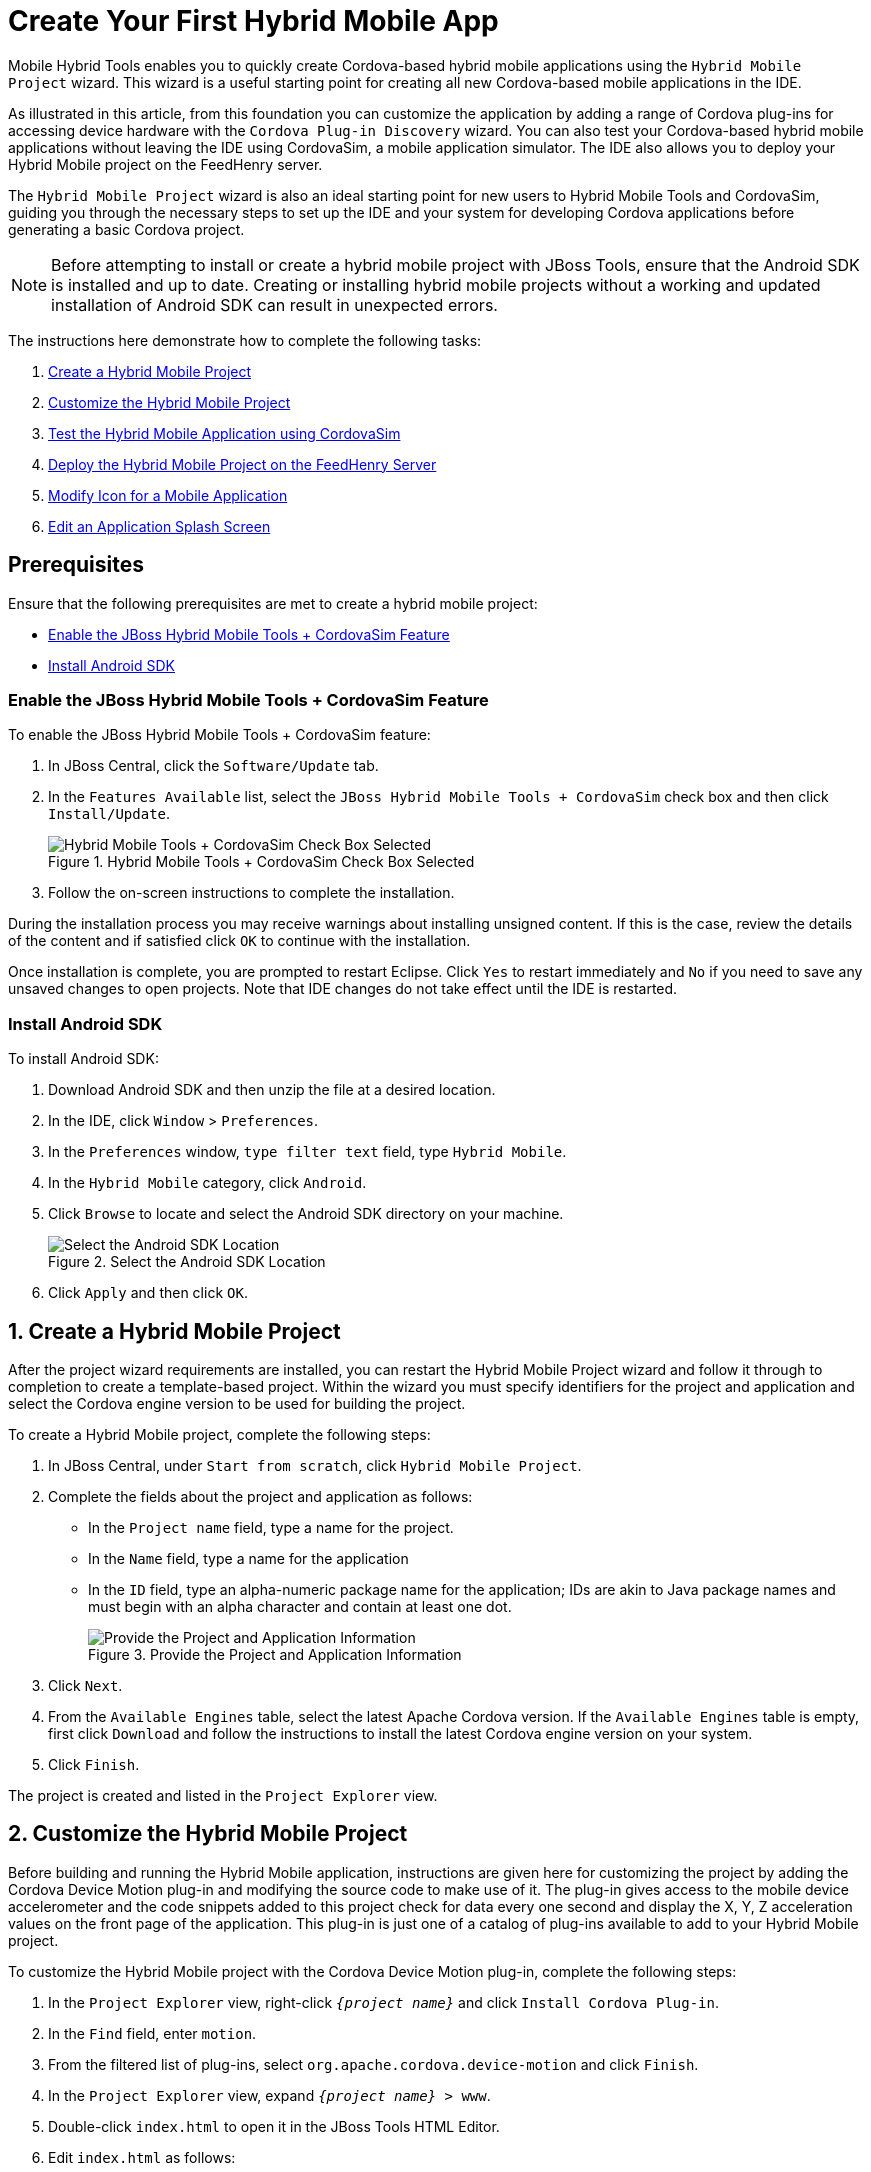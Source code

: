 = Create Your First Hybrid Mobile App
:page-layout: howto
:page-tab: docs
:page-status: green
:experimental:
:imagesdir: ./images

Mobile Hybrid Tools enables you to quickly create Cordova-based hybrid mobile applications using the `Hybrid Mobile Project` wizard. This wizard is a useful starting point for creating all new Cordova-based mobile applications in the IDE.

As illustrated in this article, from this foundation you can customize the application by adding a range of Cordova plug-ins for accessing device hardware with the `Cordova Plug-in Discovery` wizard. You can also test your Cordova-based hybrid mobile applications without leaving the IDE using CordovaSim, a mobile application simulator. The IDE also allows you to deploy your Hybrid Mobile project on the FeedHenry server.

The `Hybrid Mobile Project` wizard is also an ideal starting point for new users to Hybrid Mobile Tools and CordovaSim, guiding you through the necessary steps to set up the IDE and your system for developing Cordova applications before generating a basic Cordova project.

[NOTE]
====
Before attempting to install or create a hybrid mobile project with JBoss Tools, ensure that the Android SDK is installed and up to date. Creating or installing hybrid mobile projects without a working and updated installation of Android SDK can result in unexpected errors.
====

The instructions here demonstrate how to complete the following tasks:

. <<create,Create a Hybrid Mobile Project>>
. <<customize,Customize the Hybrid Mobile Project>>
. <<test,Test the Hybrid Mobile Application using CordovaSim>>
. <<deploy_feedhenry,Deploy the Hybrid Mobile Project on the FeedHenry Server>>
. <<change_icon,Modify Icon for a Mobile Application>>
. <<splash_screen,Edit an Application Splash Screen>>

== Prerequisites
Ensure that the following prerequisites are met to create a hybrid mobile project:

* <<hybridmobiletool,Enable the JBoss Hybrid Mobile Tools + CordovaSim Feature>>
* <<install_android_sdk, Install Android SDK>>

[[hybridmobiletool]]
=== Enable the JBoss Hybrid Mobile Tools + CordovaSim Feature
To enable the JBoss Hybrid Mobile Tools + CordovaSim feature:

. In JBoss Central, click the `Software/Update` tab.
. In the `Features Available` list, select the `JBoss Hybrid Mobile Tools + CordovaSim` check box and then click `Install/Update`.
+
.Hybrid Mobile Tools + CordovaSim Check Box Selected
image::hmt_hybrid_mobile_tools_cordovasim_selected.png[Hybrid Mobile Tools + CordovaSim Check Box Selected]
+

. Follow the on-screen instructions to complete the installation.

During the installation process you may receive warnings about installing unsigned content. If this is the case, review the details of the content and if satisfied click `OK` to continue with the installation.

Once installation is complete, you are prompted to restart Eclipse. Click `Yes` to restart immediately and `No` if you need to save any unsaved changes to open projects. Note that IDE changes do not take effect until the IDE is restarted.

[[install_android_sdk]]
=== Install Android SDK
To install Android SDK:

. Download Android SDK and then unzip the file at a desired location.
. In the IDE, click `Window` > `Preferences`.
. In the `Preferences` window, `type filter text` field, type `Hybrid Mobile`.
. In the `Hybrid Mobile` category, click `Android`.
. Click `Browse` to locate and select the Android SDK directory on your machine.
+
.Select the Android SDK Location
image::hmt_firstapp_android_preferences.png[Select the Android SDK Location]
+
. Click `Apply` and then click `OK`.

[[create]]
== 1. Create a Hybrid Mobile Project
After the project wizard requirements are installed, you can restart the Hybrid Mobile Project wizard and follow it through to completion to create a template-based project. Within the wizard you must specify identifiers for the project and application and select the Cordova engine version to be used for building the project.

To create a Hybrid Mobile project, complete the following steps:

. In JBoss Central, under `Start from scratch`, click `Hybrid Mobile Project`.
. Complete the fields about the project and application as follows:
** In the `Project name` field, type a name for the project.
** In the `Name` field, type a name for the application
** In the `ID` field, type an alpha-numeric package name for the application; IDs are akin to Java package names and must begin with an alpha character and contain at least one dot.
+
.Provide the Project and Application Information
image::hmt_newproj-details.png[Provide the Project and Application Information]
+
. Click `Next`.
. From the `Available Engines` table, select the latest Apache Cordova version. If the `Available Engines` table is empty, first click `Download` and follow the instructions to install the latest Cordova engine version on your system.
. Click `Finish`.

The project is created and listed in the `Project Explorer` view.

[[customize]]
== 2. Customize the Hybrid Mobile Project
Before building and running the Hybrid Mobile application, instructions are given here for customizing the project by adding the Cordova Device Motion plug-in and modifying the source code to make use of it. The plug-in gives access to the mobile device accelerometer and the code snippets added to this project check for data every one second and display the X, Y, Z acceleration values on the front page of the application. This plug-in is just one of a catalog of plug-ins available to add to your Hybrid Mobile project.

To customize the Hybrid Mobile project with the Cordova Device Motion plug-in, complete the following steps:

. In the `Project Explorer` view, right-click `_{project name}_` and click `Install Cordova Plug-in`.
. In the `Find` field, enter `motion`.
. From the filtered list of plug-ins, select `org.apache.cordova.device-motion` and click `Finish`.
. In the `Project Explorer` view, expand `_{project name}_ > www`.
. Double-click `index.html` to open it in the JBoss Tools HTML Editor.
. Edit `index.html` as follows:
** Before the closing `</head>` tag, add the following lines
+
[source,html]
----
<script type="text/javascript" charset="utf-8" src="cordova.js"></script>
<script type="text/javascript" charset="utf-8" src="js/index.js"></script>
----
+
** Replace the code inside the `<body></body>` tags with the following lines
+
[source,html]
------------
<div class="app">
     <h1>My Cordova Accelerometer App</h1>
     <div id="accelerometer">Waiting for accelerometer...</div>
</div>
------------
+
.The Modified index.html File
image::hmt_accel-index.png[The Modified index.html File]
+
. Save the `index.html` file by pressing kbd:[Ctrl+S] (or kbd:[Cmd+S]).
. In the `Project Explorer` view, expand `_{project name}_ > www > js`.
. Double-click `index.js` to open it in the IDE JavaScript Editor.
. Replace the code in `index.js` with the following lines
+
[source, js]
----
// The watch id references the current `watchAcceleration`
    var watchID = null;

    // Wait for device API libraries to load
    document.addEventListener("deviceready", onDeviceReady, false);

    // device APIs are available
    function onDeviceReady() {
        console.log("deviceready");
        startWatch();
    }

    // Start watching the acceleration
    function startWatch() {

        // Update acceleration every 1 seconds
        var options = { frequency: 1000 };
        watchID = navigator.accelerometer.watchAcceleration(onSuccess, onError, options);
    }

    // Stop watching the acceleration
    function stopWatch() {
        if (watchID) {
            navigator.accelerometer.clearWatch(watchID);
            watchID = null;
        }
    }

    // onSuccess: Get a snapshot of the current acceleration
    function onSuccess(acceleration) {
        var element = document.getElementById('accelerometer');
        element.innerHTML = 'Acceleration X: ' + acceleration.x + '<br />' +
                            'Acceleration Y: ' + acceleration.y + '<br />' +
                            'Acceleration Z: ' + acceleration.z;
    }

    // onError: Failed to get the acceleration
    function onError() {
        alert('onError!');
    }

----
+
. Save the `index.js` file.

[[test]]
== 3. Test the Hybrid Mobile Application using CordovaSim
You can build and test the Hybrid Mobile application within the IDE using CordovaSim. CordovaSim is a mobile device simulator specifically for testing Cordova-based hybrid mobile applications. Using the CordovaSim control panel you can input sample data for mobile device hardware, as illustrated here for a device accelerometer.

To run and test your Hybrid Mobile application using CordovaSim, complete the following steps:

. In the `Project Explorer` view, right-click `_{project name}_` and click menu:Run[Run with CordovaSim].
. In the CordovaSim control panel, expand `Accelerometer` and drag the 3D device representation to generate device accelerometer data.
+
.Generated Device Accelerometer Data Displayed in Application
image::hmt_accel-csim.png[Generated Device Accelerometer Data Displayed in Application]

[[deploy_feedhenry]]
== 4. Deploy the Hybrid Mobile Project on the FeedHenry Server
The IDE allows users to quickly and easily publish a Mobile Hybrid (Cordova) application, developed in the IDE, on the FeedHenry server.

The instructions here demonstrate to complete the following tasks:

. <<child_feedhenry_project,Connect the Cordova Application to the FeedHenry Server>>
. <<push_to_server,Push the Cordova Application to the FeedHenry Server>>

[[child_feedhenry_project]]
=== 1. Connect the Cordova Application to the FeedHenry Server

To connect the Cordova application to the FeedHenry server:

. In the `Project Explorer` view, right-click the `_{project name}_` and menu:New[Other].
+
[NOTE]
====
Refer to the <<create,Create a Hybrid Mobile Project>> section to create the Hybrid Mobile (Cordova) application.
====
+
. In the search field, type `FeedHenry` and then select `New FeedHenry Application` and click `Next`.
. In the `Create FeedHenry Application` window, enter the following details:
** Ensure that the `Source project` field displays the name of the master Cordova project
** In the `Select FeedHenry project` field, select the FeedHenry project name
** In the `Git remote name` field, type a Git remote name for the FeedHenry repository
. Click `Finish`.

**Result:** The `Almost Done` window confirms that the project is created on the platform. The project structure in the `Project Explorer` view, shows the `feedhenry.js` and the `fhconfig.json` files.

.Almost done Window Confirms the Application Creation
image::hmt_almost_done_window_confirms_app_creation.png[Almost done Window Confirms the Application Creation]

[[push_to_server]]
=== 2. Push the Cordova Application to the FeedHenry Server
To push the application to the FeedHenry server:

. In the `Project Explorer` view, right-click the `_{project name}_` and click menu:Team[Push Branch “master”].
. If you are prompted for a confirmation to connect, click `Yes`.
. In the `Push Branch master` window, enter the following details:
** In the `Remote` field, enter the location for the remote Git repository.
** In the `Branch` field, type `master`.
. Click `Next`.
+
.Details of the Push Added in the Push Branch master Window
image::hmt_enter_push_details.png[Details of the Push Added in the Push Branch master Window]
+
. Confirm the details in the `Push Confirmation` window and click `Finish`.
. The `Pushed to git` window confirms the push. Click `OK`.
. Log into FeedHenry at `https://_[your-studio-domain]_.feedhenry.com`.
. Click `Projects` and then click the relevant application.

**Result:** The Cordova application is visible in the FeedHenry instance.

.Cordova Application Published on the FeedHenry Server
image::hmt_cordova_app_on_feedhenry.png[Cordova Application Published on the FeedHenry Server]

[[icon_change]]
== 5. Modify Icon for a Mobile Application
Define the icons for the Mobile Hybrid application using the _icon_ tag in the `config.xml` file. If an icon is not specified, the Apache Cordova logo is used as the default icon.

To change the application icon:

1. Save the icon in the <workspace> `/www/res/icon` directory of your project.
2. In the IDE, in the `Project Explorer` view, locate the `config.xml` file.
+
`Note:` If you are using Cordova 4.0.0 or lower, the `config.xml` file is located in the _{project_name}_ > `www` directory. For Cordova versions higher than 4.0.0 the `config.xml` file is located, a level higher, in the project directory.
+
3. Double-click `config.xml` to open it in the config.xml editor.
4. Click the `config.xml` tab to edit the file.
5. To define a single default icon for all platforms, add the following code anywhere withing the _widget_ tag in the `config.xml` file:
+
[source, xml]
----
<icon src="www/res/icon[image name].png" />
----
+
.Icon Tag Added to the config.xml File
image:hmt_config_file_icon_modified.png[Icon Tag Added to the config.xml File]
+
Alternatively,

** To define a pixel-perfect icon for Android, add the following code in the `config.xml` file:
+
[source, xml]
----
<platform name="android">
<icon src="www/res/android/[image name].png" density="ldpi" />
<icon src="www/res/android/[image name].png" density="mdpi" />
<icon src="www/res/android/[image name].png"density="hdpi" />
<icon src="www/res/android/[image name].png" density="xhdpi" />
</platform>
----
+
** To define a pixel-perfect icon for iOS, add the following code in the `config.xml` file:
+
[source, xml]
----
<platform name="ios">
<icon src="www/res/ios/[image name].png" width="180" height="180" >
</platform>
----
+
6. Save the `config.xml` file.
7. Right-click the application and click menu:Run As[Run on Android Emulator].
8. On the emulator, click the `Home` button and then click the `Applications` button to view the modified icon for the application.

`Result:` The icon for the application is modified.

.Modified Icon for the Application Displayed on the Android Emulator
image:hmt_icon_modified.png[Modified Icon for the Application on the Android Emulator]

[[splash_screen]]
== 6. Edit an Application Splash Screen
You can edit the splash screen associated with your application using the _splash_ tag within the _platform_ tag in the `config.xml` file. If you are using Cordova 4.0.0 or higher, you must first install the new _cordova-plugin-splashscreen_ to continue to use the splash screen and then use the steps below to edit the splash screen. For Cordova versions lower than 4.0.0, simply follow the steps below to edit the splash screen.

To change the application splash screen:

1. Save the image for the splash screen in the <workspace> `/www/res` directory of your project.
2. In the IDE, in the `Project Explorer` view, locate the `config.xml` file.
+
`Note:` If you are using Cordova 4.0.0 or lower, the `config.xml` file is located in the _{project_name}_> `www` directory. For Cordova versions higher than 4.0.0, the `config.xml` file is located, a level higher, in the project directory.
+
3. Double-click `config.xml` to open it in the config.xml editor.
4. Click the `config.xml` tab to edit the file.
5. To define the splash screen add the following code within the _widget_ tag in the `config.xml` file:
+
`Note:` You can use any density that exists in the Android project.
+
[source, xml]
----
<platform name="android">
<splash src="www/res/[image name].png" density="land-hdpi"/>
<splash src="www/res/[image name].png" density="land-ldpi"/>
<splash src="www/res/[image name].png" density="land-mdpi"/>
<splash src="www/res/[image name].png" density="land-xhdpi"/>

<splash src="www/res/[image name].png" density="port-hdpi"/>
<splash src="www/res/[image name].png" density="port-ldpi"/>
<splash src="www/res/[image name].png" density="port-mdpi"/>
<splash src="www/res/[image name].png" density="port-xhdpi"/>
</platform>
<preference name="SplashScreenDelay" value="10000" />
----
+
6. Save the `config.xml`  file.
7. Right-click the application and click menu:Run As[Run on Android Emulator].

`Result:` The edited splash screen appears while the application is starting.

== Did You Know?
* You can manually initiate installation of JBoss Hybrid Mobile Tools and CordovaSim by locating them in the JBoss Central `Software/Update` tab or by dragging the following link into JBoss Central: https://devstudio.jboss.com/central/install?connectors=org.jboss.tools.aerogear.hybrid
* You can change the Cordova engine associated with the project after it is created. In the `Project Explorer` view, right-click the project and click `Properties`. Click `Hybrid Mobile Engine` and select the engine you want to use. Click `OK` to save the engine change and close the `Properties` window.
* You can download multiple Cordova engines to your system with which to build your projects. The `Download` wizard can be accessed from the `Hybrid Mobile Engine` pane in the project `Properties` window, in addition to the `Hybrid Mobile Project` wizard.
* From the IDE you can also initiate testing of Cordova projects with a connected Android device, system Android Emulator, and system iOS Simulator. The project is built in the necessary native format during the process.
* With the CordovaSim control panel, you can generate simulated data for a range of device hardware, including geolocation and battery status. CordovaSim also manages camera actions, enabling you to upload system images to simulate receiving camera data.
* A `Shake` button under `Accelerometer` in the CordovaSim control panel enables you to simulate a hardware-shake gesture and test the impact on your application.
